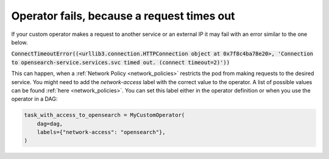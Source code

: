 .. _request_timeouts_in_operator:

Operator fails, because a request times out
*******************************************

If your custom operator makes a request to another service or an external IP it may fail with an error similar to the one below.

:code:`ConnectTimeoutError((<urllib3.connection.HTTPConnection object at 0x7f8c4ba78e20>, 'Connection to opensearch-service.services.svc timed out. (connect timeout=2)'))`

This can happen, when a :ref:`Network Policy <network_policies>` restricts the pod from making requests to the desired service.
You might need to add the `network-access` label with the correct value to the operator.
A list of possible values can be found :ref:`here <network_policies>`.
You can set this label either in the operator definition or when you use the operator in a DAG:

.. code-block:: python
    
    task_with_access_to_opensearch = MyCustomOperator(
        dag=dag,
        labels={"network-access": "opensearch"},
    )
